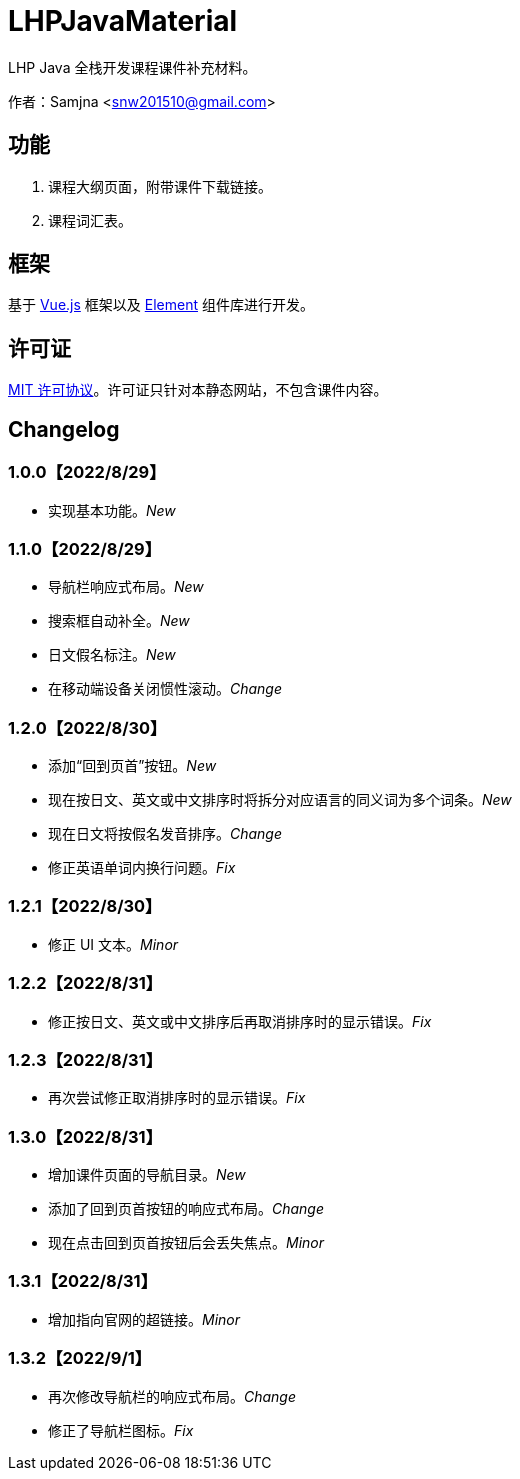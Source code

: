 = LHPJavaMaterial

LHP Java 全栈开发课程课件补充材料。

作者：Samjna <snw201510@gmail.com>

== 功能
1. 课程大纲页面，附带课件下载链接。
2. 课程词汇表。

== 框架
基于 https://vuejs.org/index.html[Vue.js^] 框架以及 https://element.eleme.io/[Element^] 组件库进行开发。

== 许可证
https://github.com/snw2015/LHPJavaMaterial/blob/main/LICENSE[MIT 许可协议^]。许可证只针对本静态网站，不包含课件内容。

== Changelog
=== 1.0.0【2022/8/29】
* 实现基本功能。__New__

=== 1.1.0【2022/8/29】
* 导航栏响应式布局。__New__
* 搜索框自动补全。__New__
* 日文假名标注。__New__
* 在移动端设备关闭惯性滚动。__Change__

=== 1.2.0【2022/8/30】
* 添加“回到页首”按钮。__New__
* 现在按日文、英文或中文排序时将拆分对应语言的同义词为多个词条。__New__
* 现在日文将按假名发音排序。__Change__
* 修正英语单词内换行问题。__Fix__

=== 1.2.1【2022/8/30】
* 修正 UI 文本。__Minor__

=== 1.2.2【2022/8/31】
* 修正按日文、英文或中文排序后再取消排序时的显示错误。__Fix__

=== 1.2.3【2022/8/31】
* 再次尝试修正取消排序时的显示错误。__Fix__

=== 1.3.0【2022/8/31】
* 增加课件页面的导航目录。__New__
* 添加了回到页首按钮的响应式布局。__Change__
* 现在点击回到页首按钮后会丢失焦点。__Minor__

=== 1.3.1【2022/8/31】
* 增加指向官网的超链接。__Minor__

=== 1.3.2【2022/9/1】
* 再次修改导航栏的响应式布局。__Change__
* 修正了导航栏图标。__Fix__
